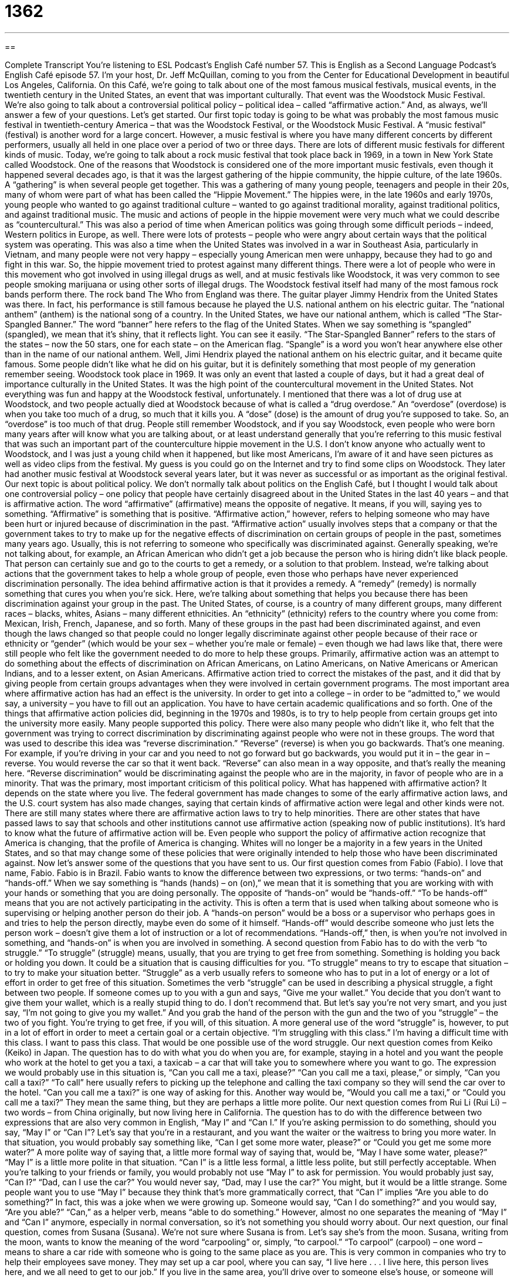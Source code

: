 = 1362
:toc: left
:toclevels: 3
:sectnums:
:stylesheet: ../../../myAdocCss.css

'''

== 

Complete Transcript
You’re listening to ESL Podcast’s English Café number 57.
This is English as a Second Language Podcast’s English Café episode 57. I'm your host, Dr. Jeff McQuillan, coming to you from the Center for Educational Development in beautiful Los Angeles, California.
On this Café, we’re going to talk about one of the most famous musical festivals, musical events, in the twentieth century in the United States, an event that was important culturally. That event was the Woodstock Music Festival. We’re also going to talk about a controversial political policy – political idea – called “affirmative action.” And, as always, we’ll answer a few of your questions. Let's get started.
Our first topic today is going to be what was probably the most famous music festival in twentieth-century America – that was the Woodstock Festival, or the Woodstock Music Festival. A “music festival” (festival) is another word for a large concert. However, a music festival is where you have many different concerts by different performers, usually all held in one place over a period of two or three days. There are lots of different music festivals for different kinds of music.
Today, we’re going to talk about a rock music festival that took place back in 1969, in a town in New York State called Woodstock. One of the reasons that Woodstock is considered one of the more important music festivals, even though it happened several decades ago, is that it was the largest gathering of the hippie community, the hippie culture, of the late 1960s. A “gathering” is when several people get together. This was a gathering of many young people, teenagers and people in their 20s, many of whom were part of what has been called the “Hippie Movement.”
The hippies were, in the late 1960s and early 1970s, young people who wanted to go against traditional culture – wanted to go against traditional morality, against traditional politics, and against traditional music. The music and actions of people in the hippie movement were very much what we could describe as “countercultural.” This was also a period of time when American politics was going through some difficult periods – indeed, Western politics in Europe, as well. There were lots of protests – people who were angry about certain ways that the political system was operating.
This was also a time when the United States was involved in a war in Southeast Asia, particularly in Vietnam, and many people were not very happy – especially young American men were unhappy, because they had to go and fight in this war. So, the hippie movement tried to protest against many different things. There were a lot of people who were in this movement who got involved in using illegal drugs as well, and at music festivals like Woodstock, it was very common to see people smoking marijuana or using other sorts of illegal drugs.
The Woodstock festival itself had many of the most famous rock bands perform there. The rock band The Who from England was there. The guitar player Jimmy Hendrix from the United States was there. In fact, his performance is still famous because he played the U.S. national anthem on his electric guitar. The “national anthem” (anthem) is the national song of a country. In the United States, we have our national anthem, which is called “The Star-Spangled Banner.” The word “banner” here refers to the flag of the United States. When we say something is “spangled” (spangled), we mean that it's shiny, that it reflects light. You can see it easily.
“The Star-Spangled Banner” refers to the stars of the states – now the 50 stars, one for each state – on the American flag. “Spangle” is a word you won't hear anywhere else other than in the name of our national anthem. Well, Jimi Hendrix played the national anthem on his electric guitar, and it became quite famous. Some people didn't like what he did on his guitar, but it is definitely something that most people of my generation remember seeing.
Woodstock took place in 1969. It was only an event that lasted a couple of days, but it had a great deal of importance culturally in the United States. It was the high point of the countercultural movement in the United States. Not everything was fun and happy at the Woodstock festival, unfortunately. I mentioned that there was a lot of drug use at Woodstock, and two people actually died at Woodstock because of what is called a “drug overdose.” An “overdose” (overdose) is when you take too much of a drug, so much that it kills you. A “dose” (dose) is the amount of drug you're supposed to take. So, an “overdose” is too much of that drug.
People still remember Woodstock, and if you say Woodstock, even people who were born many years after will know what you are talking about, or at least understand generally that you're referring to this music festival that was such an important part of the counterculture hippie movement in the U.S. I don't know anyone who actually went to Woodstock, and I was just a young child when it happened, but like most Americans, I'm aware of it and have seen pictures as well as video clips from the festival.
My guess is you could go on the Internet and try to find some clips on Woodstock. They later had another music festival at Woodstock several years later, but it was never as successful or as important as the original festival.
Our next topic is about political policy. We don't normally talk about politics on the English Café, but I thought I would talk about one controversial policy – one policy that people have certainly disagreed about in the United States in the last 40 years – and that is affirmative action. The word “affirmative” (affirmative) means the opposite of negative. It means, if you will, saying yes to something. “Affirmative” is something that is positive. “Affirmative action,” however, refers to helping someone who may have been hurt or injured because of discrimination in the past.
“Affirmative action” usually involves steps that a company or that the government takes to try to make up for the negative effects of discrimination on certain groups of people in the past, sometimes many years ago. Usually, this is not referring to someone who specifically was discriminated against. Generally speaking, we're not talking about, for example, an African American who didn't get a job because the person who is hiring didn't like black people. That person can certainly sue and go to the courts to get a remedy, or a solution to that problem.
Instead, we’re talking about actions that the government takes to help a whole group of people, even those who perhaps have never experienced discrimination personally. The idea behind affirmative action is that it provides a remedy. A “remedy” (remedy) is normally something that cures you when you're sick. Here, we’re talking about something that helps you because there has been discrimination against your group in the past.
The United States, of course, is a country of many different groups, many different races – blacks, whites, Asians – many different ethnicities. An “ethnicity” (ethnicity) refers to the country where you come from: Mexican, Irish, French, Japanese, and so forth. Many of these groups in the past had been discriminated against, and even though the laws changed so that people could no longer legally discriminate against other people because of their race or ethnicity or “gender” (which would be your sex – whether you're male or female) – even though we had laws like that, there were still people who felt like the government needed to do more to help these groups.
Primarily, affirmative action was an attempt to do something about the effects of discrimination on African Americans, on Latino Americans, on Native Americans or American Indians, and to a lesser extent, on Asian Americans. Affirmative action tried to correct the mistakes of the past, and it did that by giving people from certain groups advantages when they were involved in certain government programs.
The most important area where affirmative action has had an effect is the university. In order to get into a college – in order to be “admitted to,” we would say, a university – you have to fill out an application. You have to have certain academic qualifications and so forth. One of the things that affirmative action policies did, beginning in the 1970s and 1980s, is to try to help people from certain groups get into the university more easily. Many people supported this policy.
There were also many people who didn't like it, who felt that the government was trying to correct discrimination by discriminating against people who were not in these groups. The word that was used to describe this idea was “reverse discrimination.” “Reverse” (reverse) is when you go backwards. That's one meaning. For example, if you're driving in your car and you need to not go forward but go backwards, you would put it in – the gear in – reverse. You would reverse the car so that it went back. “Reverse” can also mean in a way opposite, and that's really the meaning here.
“Reverse discrimination” would be discriminating against the people who are in the majority, in favor of people who are in a minority. That was the primary, most important criticism of this political policy. What has happened with affirmative action? It depends on the state where you live. The federal government has made changes to some of the early affirmative action laws, and the U.S. court system has also made changes, saying that certain kinds of affirmative action were legal and other kinds were not. There are still many states where there are affirmative action laws to try to help minorities. There are other states that have passed laws to say that schools and other institutions cannot use affirmative action (speaking now of public institutions).
It's hard to know what the future of affirmative action will be. Even people who support the policy of affirmative action recognize that America is changing, that the profile of America is changing. Whites will no longer be a majority in a few years in the United States, and so that may change some of these policies that were originally intended to help those who have been discriminated against.
Now let’s answer some of the questions that you have sent to us.
Our first question comes from Fabio (Fabio). I love that name, Fabio. Fabio is in Brazil. Fabio wants to know the difference between two expressions, or two terms: “hands-on” and “hands-off.” When we say something is “hands (hands) – on (on),” we mean that it is something that you are working with with your hands or something that you are doing personally. The opposite of “hands-on” would be “hands-off.” “To be hands-off” means that you are not actively participating in the activity.
This is often a term that is used when talking about someone who is supervising or helping another person do their job. A “hands-on person” would be a boss or a supervisor who perhaps goes in and tries to help the person directly, maybe even do some of it himself. “Hands-off” would describe someone who just lets the person work – doesn't give them a lot of instruction or a lot of recommendations. “Hands-off,” then, is when you're not involved in something, and “hands-on” is when you are involved in something.
A second question from Fabio has to do with the verb “to struggle.” “To struggle” (struggle) means, usually, that you are trying to get free from something. Something is holding you back or holding you down. It could be a situation that is causing difficulties for you. “To struggle” means to try to escape that situation – to try to make your situation better. “Struggle” as a verb usually refers to someone who has to put in a lot of energy or a lot of effort in order to get free of this situation.
Sometimes the verb “struggle” can be used in describing a physical struggle, a fight between two people. If someone comes up to you with a gun and says, “Give me your wallet.” You decide that you don't want to give them your wallet, which is a really stupid thing to do. I don't recommend that. But let's say you're not very smart, and you just say, “I'm not going to give you my wallet.” And you grab the hand of the person with the gun and the two of you “struggle” – the two of you fight. You’re trying to get free, if you will, of this situation.
A more general use of the word “struggle” is, however, to put in a lot of effort in order to meet a certain goal or a certain objective. “I'm struggling with this class.” I'm having a difficult time with this class. I want to pass this class. That would be one possible use of the word struggle.
Our next question comes from Keiko (Keiko) in Japan. The question has to do with what you do when you are, for example, staying in a hotel and you want the people who work at the hotel to get you a taxi, a taxicab – a car that will take you to somewhere where you want to go.
The expression we would probably use in this situation is, “Can you call me a taxi, please?” “Can you call me a taxi, please,” or simply, “Can you call a taxi?” “To call” here usually refers to picking up the telephone and calling the taxi company so they will send the car over to the hotel. “Can you call me a taxi?” is one way of asking for this. Another way would be, “Would you call me a taxi,” or “Could you call me a taxi?” They mean the same thing, but they are perhaps a little more polite.
Our next question comes from Rui Li (Rui Li) – two words – from China originally, but now living here in California. The question has to do with the difference between two expressions that are also very common in English, “May I” and “Can I.” If you're asking permission to do something, should you say, “May I” or “Can I”?
Let's say that you're in a restaurant, and you want the waiter or the waitress to bring you more water. In that situation, you would probably say something like, “Can I get some more water, please?” or “Could you get me some more water?” A more polite way of saying that, a little more formal way of saying that, would be, “May I have some water, please?” “May I” is a little more polite in that situation. “Can I” is a little less formal, a little less polite, but still perfectly acceptable.
When you're talking to your friends or family, you would probably not use “May I” to ask for permission. You would probably just say, “Can I?” “Dad, can I use the car?” You would never say, “Dad, may I use the car?” You might, but it would be a little strange.
Some people want you to use “May I” because they think that's more grammatically correct, that “Can I” implies “Are you able to do something?” In fact, this was a joke when we were growing up. Someone would say, “Can I do something?” and you would say, “Are you able?” “Can,” as a helper verb, means “able to do something.” However, almost no one separates the meaning of “May I” and “Can I” anymore, especially in normal conversation, so it's not something you should worry about.
Our next question, our final question, comes from Susana (Susana). We’re not sure where Susana is from. Let’s say she's from the moon. Susana, writing from the moon, wants to know the meaning of the word “carpooling” or, simply, “to carpool.”
“To carpool” (carpool) – one word – means to share a car ride with someone who is going to the same place as you are. This is very common in companies who try to help their employees save money. They may set up a car pool, where you can say, “I live here . . . I live here, this person lives here, and we all need to get to our job.” If you live in the same area, you'll drive over to someone else's house, or someone will come by your house and pick you up, and you will drive together.
Some companies actually will pay you to operate a car pool to go with someone else. I actually did this once when I was a high school teacher. I lived somewhat far from where I was teaching, and there was another teacher who lived in my neighborhood. So, on two days of the week, we would both drive to the same parking lot near our houses, and then we would carpool. One of us would drive one day, and the other one would drive the next day. That way, we both didn't have to drive, and we saved money on gasoline.
The verb “to pool” (pool) means to put things together, for people to share their resources – to put their resources, or the things that they have, together so that they can use them together. That's where we get this verb “to carpool.” In the United States, there are now many freeways and highways that have what's called a “carpool lane.” When you have a place like Los Angeles where there are too many cars, it can take a very long time for you to get to work in the morning.
The government now has special lanes, special places on the freeway, where you can only drive if there are either two or more people in your car or three or more people in your car. It depends on where you are. These are called “carpool lanes,” and really they reward people. They give people a benefit who are not driving by themselves. If everyone drives by themselves, then you have the problem of too many cars, of more pollution, and so forth.
That's all we have time for today. If you have a question, you can email us. Our email address is eslpod@eslpod.com.
From Los Angeles, California, I'm Jeff McQuillan. Thank you for listening. Come back and listen to us again right here on the English Café.
ESL Podcast’s English Café was written and produced by Dr. Jeff McQuillan and Dr. Lucy Tse. Copyright 2006 by the Center for Educational Development.
Glossary
gathering – a meeting, usually for a social purpose or celebration
* Every year, St. Louis has a gathering of the best jazz musicians in the country.
overdose – too much of a dangerous drug that causes someone to be sick or to die
* The police don’t know yet how the man died, but they think it was an overdose of sleeping pills.
national anthem – a country’s official national song
* You’ll hear the U.S. national anthem played before every professional baseball game.
shiny – something that reflects light, usually a smooth surface
* Is that Dr. Jeff McQuillan over there? I think I see the top of his shiny head!
affirmative – agreeing to or approving of something; positive; yes
* If we get an affirmative response from the local government, we can move ahead with this building project.
remedy – something that corrects or fixes something that is wrong or that causes a problem
* The only remedy we can see for fixing this mistake is to start all over again.
to be admitted – to allow someone to enter, enroll, or join a group or an organization
* When will you find out if you have been admitted to the University of Arkansas?
race – a group of people with common physical features
* On most government forms, you are asked to check a box indicating your race.
gender – being male (a man/boy) or female (a woman/girl)
* I want to make it clear that there will be no gender preferences when hiring for these jobs.
ethnicity – a group with the same social, cultural, and/or language background
* Our next presentation will be about how race and ethnicity are portrayed in American movies.
to reverse – to go backwards; to change to the opposite
* The vice-president of our club reversed his decision and we will now allow players under 18 to join.
hands-on / hands-off – being involved or participating (hands-on); not being involved or not participating (hands-off)
* The old manager liked to be hands-on in the office, meeting with people every week, but the new manager prefers being hands-off unless there’s a serious problem.
to struggle – to try to do something that is difficult to achieve; to physically fight with someone
* He struggled with the tax forms for an hour but still couldn’t figure them out.
to call (someone) a taxi – to get a taxicab for someone
* Dan, would you please call Ms. Sanchez a taxi as soon as possible?
May I… / Can I... – a phrase to use when asking someone for permission to do something; “May I” is more formal than “Can I”
* May I take your coat for you, and can I help you find your seat?
to carpool – to ride in a car with one or more other people to a specific place, rather than to drive alone
* I started carpooling to work three times a week and it’s saving me a lot of money on gas.
What Insiders Know
Politically Correctness
“Politically correctness” is a term used for language that we use that is least likely to cause “offense,” or cause other people to be angry with you. We talk about being politically correct or “PC” most often when we are talking about racial or cultural groups in the U.S., but it can be used with any group. Most people see being PC as a way to give groups respect so that groups can get along with each other. Others believe that Americans try to be too PC and that they are too careful about giving offense. There has been some “backlash,” or strong negative reaction in the opposite direction. There is even a political talk show on American television called, “Politically Incorrect.”
Below are the politically correct or generally accepted terms for some of the major racial and cultural groups in the U.S. What is acceptable has changed over time. Terms acceptable 20 or 50 years ago are now no longer considered appropriate, and some of those are listed in the right-hand column below. We do not include “racial slurs,” or bad names used to insult a specific racial or cultural group. We also do not have the space to include smaller ethnic groups, such as Mexican American, Korean American, or Nigerian American.
Generally Acceptable		Less Acceptable or Not Acceptable
§ Native American			§ Indian
§ American Indian			§ Afro-American
§ African American			§ Negro
§ Black				§ Colored
§ Latino (men) / Latina (women)	§ Spanish (unless from Spain)
§ Hispanic
§ Asian American			§ Oriental
§ White (American)
§ Caucasian (American)
§ European American